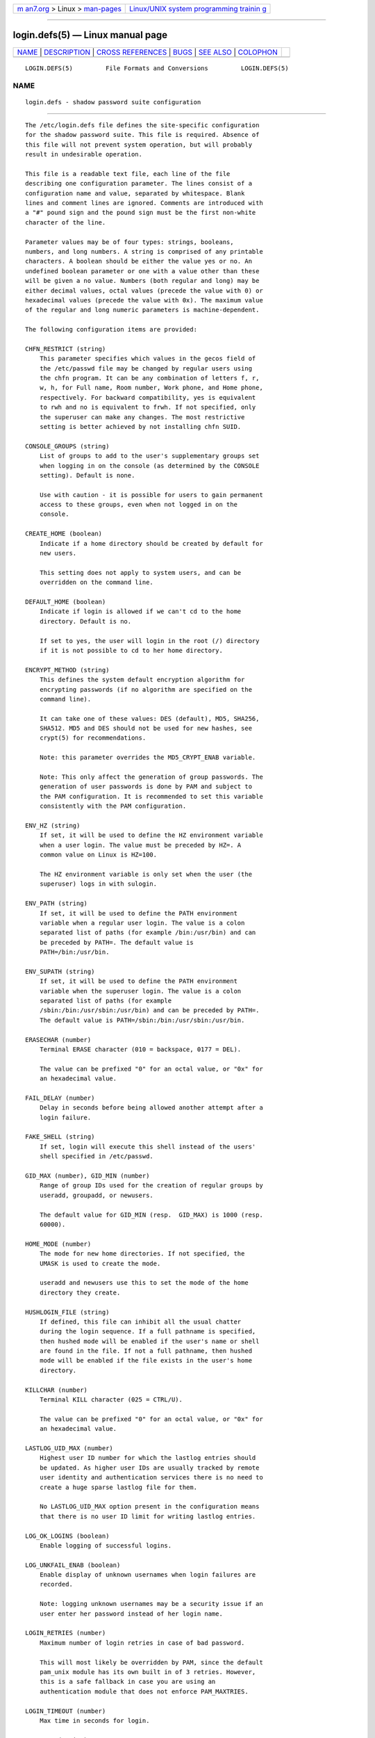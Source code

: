 .. container:: page-top

.. container:: nav-bar

   +----------------------------------+----------------------------------+
   | `m                               | `Linux/UNIX system programming   |
   | an7.org <../../../index.html>`__ | trainin                          |
   | > Linux >                        | g <http://man7.org/training/>`__ |
   | `man-pages <../index.html>`__    |                                  |
   +----------------------------------+----------------------------------+

--------------

login.defs(5) — Linux manual page
=================================

+-----------------------------------+-----------------------------------+
| `NAME <#NAME>`__ \|               |                                   |
| `DESCRIPTION <#DESCRIPTION>`__ \| |                                   |
| `CROSS                            |                                   |
| REFERENCES <#CROSS_REFERENCES>`__ |                                   |
| \| `BUGS <#BUGS>`__ \|            |                                   |
| `SEE ALSO <#SEE_ALSO>`__ \|       |                                   |
| `COLOPHON <#COLOPHON>`__          |                                   |
+-----------------------------------+-----------------------------------+
| .. container:: man-search-box     |                                   |
+-----------------------------------+-----------------------------------+

::

   LOGIN.DEFS(5)         File Formats and Conversions         LOGIN.DEFS(5)

NAME
-------------------------------------------------

::

          login.defs - shadow password suite configuration


---------------------------------------------------------------

::

          The /etc/login.defs file defines the site-specific configuration
          for the shadow password suite. This file is required. Absence of
          this file will not prevent system operation, but will probably
          result in undesirable operation.

          This file is a readable text file, each line of the file
          describing one configuration parameter. The lines consist of a
          configuration name and value, separated by whitespace. Blank
          lines and comment lines are ignored. Comments are introduced with
          a "#" pound sign and the pound sign must be the first non-white
          character of the line.

          Parameter values may be of four types: strings, booleans,
          numbers, and long numbers. A string is comprised of any printable
          characters. A boolean should be either the value yes or no. An
          undefined boolean parameter or one with a value other than these
          will be given a no value. Numbers (both regular and long) may be
          either decimal values, octal values (precede the value with 0) or
          hexadecimal values (precede the value with 0x). The maximum value
          of the regular and long numeric parameters is machine-dependent.

          The following configuration items are provided:

          CHFN_RESTRICT (string)
              This parameter specifies which values in the gecos field of
              the /etc/passwd file may be changed by regular users using
              the chfn program. It can be any combination of letters f, r,
              w, h, for Full name, Room number, Work phone, and Home phone,
              respectively. For backward compatibility, yes is equivalent
              to rwh and no is equivalent to frwh. If not specified, only
              the superuser can make any changes. The most restrictive
              setting is better achieved by not installing chfn SUID.

          CONSOLE_GROUPS (string)
              List of groups to add to the user's supplementary groups set
              when logging in on the console (as determined by the CONSOLE
              setting). Default is none.

              Use with caution - it is possible for users to gain permanent
              access to these groups, even when not logged in on the
              console.

          CREATE_HOME (boolean)
              Indicate if a home directory should be created by default for
              new users.

              This setting does not apply to system users, and can be
              overridden on the command line.

          DEFAULT_HOME (boolean)
              Indicate if login is allowed if we can't cd to the home
              directory. Default is no.

              If set to yes, the user will login in the root (/) directory
              if it is not possible to cd to her home directory.

          ENCRYPT_METHOD (string)
              This defines the system default encryption algorithm for
              encrypting passwords (if no algorithm are specified on the
              command line).

              It can take one of these values: DES (default), MD5, SHA256,
              SHA512. MD5 and DES should not be used for new hashes, see
              crypt(5) for recommendations.

              Note: this parameter overrides the MD5_CRYPT_ENAB variable.

              Note: This only affect the generation of group passwords. The
              generation of user passwords is done by PAM and subject to
              the PAM configuration. It is recommended to set this variable
              consistently with the PAM configuration.

          ENV_HZ (string)
              If set, it will be used to define the HZ environment variable
              when a user login. The value must be preceded by HZ=. A
              common value on Linux is HZ=100.

              The HZ environment variable is only set when the user (the
              superuser) logs in with sulogin.

          ENV_PATH (string)
              If set, it will be used to define the PATH environment
              variable when a regular user login. The value is a colon
              separated list of paths (for example /bin:/usr/bin) and can
              be preceded by PATH=. The default value is
              PATH=/bin:/usr/bin.

          ENV_SUPATH (string)
              If set, it will be used to define the PATH environment
              variable when the superuser login. The value is a colon
              separated list of paths (for example
              /sbin:/bin:/usr/sbin:/usr/bin) and can be preceded by PATH=.
              The default value is PATH=/sbin:/bin:/usr/sbin:/usr/bin.

          ERASECHAR (number)
              Terminal ERASE character (010 = backspace, 0177 = DEL).

              The value can be prefixed "0" for an octal value, or "0x" for
              an hexadecimal value.

          FAIL_DELAY (number)
              Delay in seconds before being allowed another attempt after a
              login failure.

          FAKE_SHELL (string)
              If set, login will execute this shell instead of the users'
              shell specified in /etc/passwd.

          GID_MAX (number), GID_MIN (number)
              Range of group IDs used for the creation of regular groups by
              useradd, groupadd, or newusers.

              The default value for GID_MIN (resp.  GID_MAX) is 1000 (resp.
              60000).

          HOME_MODE (number)
              The mode for new home directories. If not specified, the
              UMASK is used to create the mode.

              useradd and newusers use this to set the mode of the home
              directory they create.

          HUSHLOGIN_FILE (string)
              If defined, this file can inhibit all the usual chatter
              during the login sequence. If a full pathname is specified,
              then hushed mode will be enabled if the user's name or shell
              are found in the file. If not a full pathname, then hushed
              mode will be enabled if the file exists in the user's home
              directory.

          KILLCHAR (number)
              Terminal KILL character (025 = CTRL/U).

              The value can be prefixed "0" for an octal value, or "0x" for
              an hexadecimal value.

          LASTLOG_UID_MAX (number)
              Highest user ID number for which the lastlog entries should
              be updated. As higher user IDs are usually tracked by remote
              user identity and authentication services there is no need to
              create a huge sparse lastlog file for them.

              No LASTLOG_UID_MAX option present in the configuration means
              that there is no user ID limit for writing lastlog entries.

          LOG_OK_LOGINS (boolean)
              Enable logging of successful logins.

          LOG_UNKFAIL_ENAB (boolean)
              Enable display of unknown usernames when login failures are
              recorded.

              Note: logging unknown usernames may be a security issue if an
              user enter her password instead of her login name.

          LOGIN_RETRIES (number)
              Maximum number of login retries in case of bad password.

              This will most likely be overridden by PAM, since the default
              pam_unix module has its own built in of 3 retries. However,
              this is a safe fallback in case you are using an
              authentication module that does not enforce PAM_MAXTRIES.

          LOGIN_TIMEOUT (number)
              Max time in seconds for login.

          MAIL_DIR (string)
              The mail spool directory. This is needed to manipulate the
              mailbox when its corresponding user account is modified or
              deleted. If not specified, a compile-time default is used.

          MAIL_FILE (string)
              Defines the location of the users mail spool files relatively
              to their home directory.

          The MAIL_DIR and MAIL_FILE variables are used by useradd,
          usermod, and userdel to create, move, or delete the user's mail
          spool.

          MAX_MEMBERS_PER_GROUP (number)
              Maximum members per group entry. When the maximum is reached,
              a new group entry (line) is started in /etc/group (with the
              same name, same password, and same GID).

              The default value is 0, meaning that there are no limits in
              the number of members in a group.

              This feature (split group) permits to limit the length of
              lines in the group file. This is useful to make sure that
              lines for NIS groups are not larger than 1024 characters.

              If you need to enforce such limit, you can use 25.

              Note: split groups may not be supported by all tools (even in
              the Shadow toolsuite). You should not use this variable
              unless you really need it.

          MD5_CRYPT_ENAB (boolean)
              Indicate if passwords must be encrypted using the MD5-based
              algorithm. If set to yes, new passwords will be encrypted
              using the MD5-based algorithm compatible with the one used by
              recent releases of FreeBSD. It supports passwords of
              unlimited length and longer salt strings. Set to no if you
              need to copy encrypted passwords to other systems which don't
              understand the new algorithm. Default is no.

              This variable is superseded by the ENCRYPT_METHOD variable or
              by any command line option used to configure the encryption
              algorithm.

              This variable is deprecated. You should use ENCRYPT_METHOD.

              Note: This only affect the generation of group passwords. The
              generation of user passwords is done by PAM and subject to
              the PAM configuration. It is recommended to set this variable
              consistently with the PAM configuration.

          NONEXISTENT (string)
              If a system account intentionally does not have a home
              directory that exists, this string can be provided in the
              /etc/passwd entry for the account to indicate this. The
              result is that pwck will not emit a spurious warning for this
              account.

          PASS_MAX_DAYS (number)
              The maximum number of days a password may be used. If the
              password is older than this, a password change will be
              forced. If not specified, -1 will be assumed (which disables
              the restriction).

          PASS_MIN_DAYS (number)
              The minimum number of days allowed between password changes.
              Any password changes attempted sooner than this will be
              rejected. If not specified, 0 will be assumed (which disables
              the restriction).

          PASS_WARN_AGE (number)
              The number of days warning given before a password expires. A
              zero means warning is given only upon the day of expiration,
              a negative value means no warning is given. If not specified,
              no warning will be provided.

          PASS_MAX_DAYS, PASS_MIN_DAYS and PASS_WARN_AGE are only used at
          the time of account creation. Any changes to these settings won't
          affect existing accounts.

          SHA_CRYPT_MIN_ROUNDS (number), SHA_CRYPT_MAX_ROUNDS (number)
              When ENCRYPT_METHOD is set to SHA256 or SHA512, this defines
              the number of SHA rounds used by the encryption algorithm by
              default (when the number of rounds is not specified on the
              command line).

              With a lot of rounds, it is more difficult to brute forcing
              the password. But note also that more CPU resources will be
              needed to authenticate users.

              If not specified, the libc will choose the default number of
              rounds (5000), which is orders of magnitude too low for
              modern hardware.

              The values must be inside the 1000-999,999,999 range.

              If only one of the SHA_CRYPT_MIN_ROUNDS or
              SHA_CRYPT_MAX_ROUNDS values is set, then this value will be
              used.

              If SHA_CRYPT_MIN_ROUNDS > SHA_CRYPT_MAX_ROUNDS, the highest
              value will be used.

              Note: This only affect the generation of group passwords. The
              generation of user passwords is done by PAM and subject to
              the PAM configuration. It is recommended to set this variable
              consistently with the PAM configuration.

          SULOG_FILE (string)
              If defined, all su activity is logged to this file.

          SU_NAME (string)
              If defined, the command name to display when running "su -".
              For example, if this is defined as "su" then a "ps" will
              display the command is "-su". If not defined, then "ps" would
              display the name of the shell actually being run, e.g.
              something like "-sh".

          SUB_GID_MIN (number), SUB_GID_MAX (number), SUB_GID_COUNT
          (number)
              If /etc/subuid exists, the commands useradd and newusers
              (unless the user already have subordinate group IDs) allocate
              SUB_GID_COUNT unused group IDs from the range SUB_GID_MIN to
              SUB_GID_MAX for each new user.

              The default values for SUB_GID_MIN, SUB_GID_MAX,
              SUB_GID_COUNT are respectively 100000, 600100000 and 65536.

          SUB_UID_MIN (number), SUB_UID_MAX (number), SUB_UID_COUNT
          (number)
              If /etc/subuid exists, the commands useradd and newusers
              (unless the user already have subordinate user IDs) allocate
              SUB_UID_COUNT unused user IDs from the range SUB_UID_MIN to
              SUB_UID_MAX for each new user.

              The default values for SUB_UID_MIN, SUB_UID_MAX,
              SUB_UID_COUNT are respectively 100000, 600100000 and 65536.

          SYS_GID_MAX (number), SYS_GID_MIN (number)
              Range of group IDs used for the creation of system groups by
              useradd, groupadd, or newusers.

              The default value for SYS_GID_MIN (resp.  SYS_GID_MAX) is 101
              (resp.  GID_MIN-1).

          SYS_UID_MAX (number), SYS_UID_MIN (number)
              Range of user IDs used for the creation of system users by
              useradd or newusers.

              The default value for SYS_UID_MIN (resp.  SYS_UID_MAX) is 101
              (resp.  UID_MIN-1).

          SYSLOG_SG_ENAB (boolean)
              Enable "syslog" logging of sg activity.

          SYSLOG_SU_ENAB (boolean)
              Enable "syslog" logging of su activity - in addition to sulog
              file logging.

          TTYGROUP (string), TTYPERM (string)
              The terminal permissions: the login tty will be owned by the
              TTYGROUP group, and the permissions will be set to TTYPERM.

              By default, the ownership of the terminal is set to the
              user's primary group and the permissions are set to 0600.

              TTYGROUP can be either the name of a group or a numeric group
              identifier.

              If you have a write program which is "setgid" to a special
              group which owns the terminals, define TTYGROUP to the group
              number and TTYPERM to 0620. Otherwise leave TTYGROUP
              commented out and assign TTYPERM to either 622 or 600.

          TTYTYPE_FILE (string)
              If defined, file which maps tty line to TERM environment
              parameter. Each line of the file is in a format something
              like "vt100 tty01".

          UID_MAX (number), UID_MIN (number)
              Range of user IDs used for the creation of regular users by
              useradd or newusers.

              The default value for UID_MIN (resp.  UID_MAX) is 1000 (resp.
              60000).

          UMASK (number)
              The file mode creation mask is initialized to this value. If
              not specified, the mask will be initialized to 022.

              useradd and newusers use this mask to set the mode of the
              home directory they create if HOME_MODE is not set.

              It is also used by pam_umask as the default umask value.

          USERDEL_CMD (string)
              If defined, this command is run when removing a user. It
              should remove any at/cron/print jobs etc. owned by the user
              to be removed (passed as the first argument).

              The return code of the script is not taken into account.

              Here is an example script, which removes the user's cron, at
              and print jobs:

                  #! /bin/sh

                  # Check for the required argument.
                  if [ $# != 1 ]; then
                       echo "Usage: $0 username"
                       exit 1
                  fi

                  # Remove cron jobs.
                  crontab -r -u $1

                  # Remove at jobs.
                  # Note that it will remove any jobs owned by the same UID,
                  # even if it was shared by a different username.
                  AT_SPOOL_DIR=/var/spool/cron/atjobs
                  find $AT_SPOOL_DIR -name "[^.]*" -type f -user $1 -delete \;

                  # Remove print jobs.
                  lprm $1

                  # All done.
                  exit 0

          USERGROUPS_ENAB (boolean)
              If set to yes, userdel will remove the user's group if it
              contains no more members, and useradd will create by default
              a group with the name of the user.


-------------------------------------------------------------------------

::

          The following cross references show which programs in the shadow
          password suite use which parameters.

          chfn
              CHFN_RESTRICT

          chgpasswd
              ENCRYPT_METHOD MAX_MEMBERS_PER_GROUP MD5_CRYPT_ENAB
              SHA_CRYPT_MAX_ROUNDS SHA_CRYPT_MIN_ROUNDS

          chpasswd
              SHA_CRYPT_MAX_ROUNDS SHA_CRYPT_MIN_ROUNDS

          gpasswd
              ENCRYPT_METHOD MAX_MEMBERS_PER_GROUP MD5_CRYPT_ENAB
              SHA_CRYPT_MAX_ROUNDS SHA_CRYPT_MIN_ROUNDS

          groupadd
              GID_MAX GID_MIN MAX_MEMBERS_PER_GROUP SYS_GID_MAX SYS_GID_MIN

          groupdel
              MAX_MEMBERS_PER_GROUP

          groupmems
              MAX_MEMBERS_PER_GROUP

          groupmod
              MAX_MEMBERS_PER_GROUP

          grpck
              MAX_MEMBERS_PER_GROUP

          grpconv
              MAX_MEMBERS_PER_GROUP

          grpunconv
              MAX_MEMBERS_PER_GROUP

          lastlog
              LASTLOG_UID_MAX

          login
              CONSOLE_GROUPS DEFAULT_HOME ERASECHAR FAIL_DELAY FAKE_SHELL
              HUSHLOGIN_FILE KILLCHAR LOGIN_RETRIES LOGIN_TIMEOUT
              LOG_OK_LOGINS LOG_UNKFAIL_ENAB TTYGROUP TTYPERM TTYTYPE_FILE
              USERGROUPS_ENAB

          newgrp / sg
              SYSLOG_SG_ENAB

          newusers
              ENCRYPT_METHOD GID_MAX GID_MIN MAX_MEMBERS_PER_GROUP
              MD5_CRYPT_ENAB HOME_MODE PASS_MAX_DAYS PASS_MIN_DAYS
              PASS_WARN_AGE SHA_CRYPT_MAX_ROUNDS SHA_CRYPT_MIN_ROUNDS
              SUB_GID_COUNT SUB_GID_MAX SUB_GID_MIN SUB_UID_COUNT
              SUB_UID_MAX SUB_UID_MIN SYS_GID_MAX SYS_GID_MIN SYS_UID_MAX
              SYS_UID_MIN UID_MAX UID_MIN UMASK

          pwck
              PASS_MAX_DAYS PASS_MIN_DAYS PASS_WARN_AGE

          pwconv
              PASS_MAX_DAYS PASS_MIN_DAYS PASS_WARN_AGE

          su
              CONSOLE_GROUPS DEFAULT_HOME ENV_PATH ENV_SUPATH SULOG_FILE
              SU_NAME SYSLOG_SU_ENAB

          sulogin
              ENV_HZ

          useradd
              CREATE_HOME GID_MAX GID_MIN HOME_MODE LASTLOG_UID_MAX
              MAIL_DIR MAX_MEMBERS_PER_GROUP PASS_MAX_DAYS PASS_MIN_DAYS
              PASS_WARN_AGE SUB_GID_COUNT SUB_GID_MAX SUB_GID_MIN
              SUB_UID_COUNT SUB_UID_MAX SUB_UID_MIN SYS_GID_MAX SYS_GID_MIN
              SYS_UID_MAX SYS_UID_MIN UID_MAX UID_MIN UMASK

          userdel
              MAIL_DIR MAIL_FILE MAX_MEMBERS_PER_GROUP USERDEL_CMD
              USERGROUPS_ENAB

          usermod
              LASTLOG_UID_MAX MAIL_DIR MAIL_FILE MAX_MEMBERS_PER_GROUP


-------------------------------------------------

::

          Much of the functionality that used to be provided by the shadow
          password suite is now handled by PAM. Thus, /etc/login.defs is no
          longer used by passwd(1), or less used by login(1), and su(1).
          Please refer to the corresponding PAM configuration files
          instead.


---------------------------------------------------------

::

          login(1), passwd(1), su(1), passwd(5), shadow(5), pam(8).

COLOPHON
---------------------------------------------------------

::

          This page is part of the shadow-utils (utilities for managing
          accounts and shadow password files) project.  Information about
          the project can be found at 
          ⟨https://github.com/shadow-maint/shadow⟩.  If you have a bug
          report for this manual page, send it to
          pkg-shadow-devel@alioth-lists.debian.net.  This page was obtained
          from the project's upstream Git repository
          ⟨https://github.com/shadow-maint/shadow⟩ on 2021-08-27.  (At that
          time, the date of the most recent commit that was found in the
          repository was 2021-08-14.)  If you discover any rendering
          problems in this HTML version of the page, or you believe there
          is a better or more up-to-date source for the page, or you have
          corrections or improvements to the information in this COLOPHON
          (which is not part of the original manual page), send a mail to
          man-pages@man7.org

   shadow-utils 4.8.1             08/27/2021                  LOGIN.DEFS(5)

--------------

Pages that refer to this page: `chfn(1) <../man1/chfn.1.html>`__, 
`chfn(1@@shadow-utils) <../man1/chfn.1@@shadow-utils.html>`__, 
`chsh(1) <../man1/chsh.1.html>`__, 
`chsh(1@@shadow-utils) <../man1/chsh.1@@shadow-utils.html>`__, 
`login(1@@shadow-utils) <../man1/login.1@@shadow-utils.html>`__, 
`newgidmap(1) <../man1/newgidmap.1.html>`__, 
`newuidmap(1) <../man1/newuidmap.1.html>`__, 
`runuser(1) <../man1/runuser.1.html>`__, 
`su(1) <../man1/su.1.html>`__, 
`su(1@@shadow-utils) <../man1/su.1@@shadow-utils.html>`__, 
`securetty(5) <../man5/securetty.5.html>`__, 
`subgid(5) <../man5/subgid.5.html>`__, 
`subuid(5) <../man5/subuid.5.html>`__, 
`chgpasswd(8) <../man8/chgpasswd.8.html>`__, 
`chpasswd(8) <../man8/chpasswd.8.html>`__, 
`groupadd(8) <../man8/groupadd.8.html>`__, 
`groupmod(8) <../man8/groupmod.8.html>`__, 
`newusers(8) <../man8/newusers.8.html>`__, 
`pam_unix(8) <../man8/pam_unix.8.html>`__, 
`pwconv(8) <../man8/pwconv.8.html>`__, 
`useradd(8) <../man8/useradd.8.html>`__, 
`userdel(8) <../man8/userdel.8.html>`__, 
`usermod(8) <../man8/usermod.8.html>`__

--------------

--------------

.. container:: footer

   +-----------------------+-----------------------+-----------------------+
   | HTML rendering        |                       | |Cover of TLPI|       |
   | created 2021-08-27 by |                       |                       |
   | `Michael              |                       |                       |
   | Ker                   |                       |                       |
   | risk <https://man7.or |                       |                       |
   | g/mtk/index.html>`__, |                       |                       |
   | author of `The Linux  |                       |                       |
   | Programming           |                       |                       |
   | Interface <https:     |                       |                       |
   | //man7.org/tlpi/>`__, |                       |                       |
   | maintainer of the     |                       |                       |
   | `Linux man-pages      |                       |                       |
   | project <             |                       |                       |
   | https://www.kernel.or |                       |                       |
   | g/doc/man-pages/>`__. |                       |                       |
   |                       |                       |                       |
   | For details of        |                       |                       |
   | in-depth **Linux/UNIX |                       |                       |
   | system programming    |                       |                       |
   | training courses**    |                       |                       |
   | that I teach, look    |                       |                       |
   | `here <https://ma     |                       |                       |
   | n7.org/training/>`__. |                       |                       |
   |                       |                       |                       |
   | Hosting by `jambit    |                       |                       |
   | GmbH                  |                       |                       |
   | <https://www.jambit.c |                       |                       |
   | om/index_en.html>`__. |                       |                       |
   +-----------------------+-----------------------+-----------------------+

--------------

.. container:: statcounter

   |Web Analytics Made Easy - StatCounter|

.. |Cover of TLPI| image:: https://man7.org/tlpi/cover/TLPI-front-cover-vsmall.png
   :target: https://man7.org/tlpi/
.. |Web Analytics Made Easy - StatCounter| image:: https://c.statcounter.com/7422636/0/9b6714ff/1/
   :class: statcounter
   :target: https://statcounter.com/
